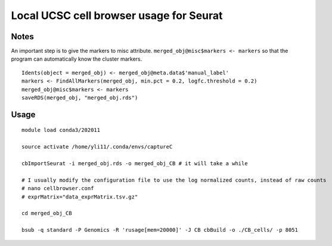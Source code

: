Local UCSC cell browser usage for Seurat
========================



Notes
^^^^^

An important step is to give the markers to misc attribute. ``merged_obj@misc$markers <- markers`` so that the program can automatically know the cluster markers.

::

	Idents(object = merged_obj) <- merged_obj@meta.data$'manual_label'
	markers <- FindAllMarkers(merged_obj, min.pct = 0.2, logfc.threshold = 0.2)
	merged_obj@misc$markers <- markers
	saveRDS(merged_obj, "merged_obj.rds")


Usage
^^^^^

::

	module load conda3/202011

	source activate /home/yli11/.conda/envs/captureC

	cbImportSeurat -i merged_obj.rds -o merged_obj_CB # it will take a while

	# I usually modify the configuration file to use the log normalized counts, instead of raw counts
	# nano cellbrowser.conf
	# exprMatrix="data_exprMatrix.tsv.gz"

	cd merged_obj_CB

	bsub -q standard -P Genomics -R 'rusage[mem=20000]' -J CB cbBuild -o ./CB_cells/ -p 8051









